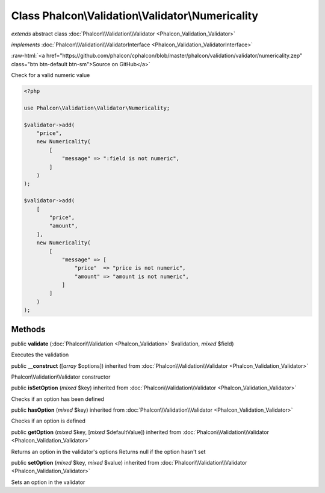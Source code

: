 Class **Phalcon\\Validation\\Validator\\Numericality**
======================================================

*extends* abstract class :doc:`Phalcon\\Validation\\Validator <Phalcon_Validation_Validator>`

*implements* :doc:`Phalcon\\Validation\\ValidatorInterface <Phalcon_Validation_ValidatorInterface>`

.. role:: raw-html(raw)
   :format: html

:raw-html:`<a href="https://github.com/phalcon/cphalcon/blob/master/phalcon/validation/validator/numericality.zep" class="btn btn-default btn-sm">Source on GitHub</a>`

Check for a valid numeric value

.. code-block:: php

    <?php

    use Phalcon\Validation\Validator\Numericality;

    $validator->add(
        "price",
        new Numericality(
            [
                "message" => ":field is not numeric",
            ]
        )
    );

    $validator->add(
        [
            "price",
            "amount",
        ],
        new Numericality(
            [
                "message" => [
                    "price"  => "price is not numeric",
                    "amount" => "amount is not numeric",
                ]
            ]
        )
    );



Methods
-------

public  **validate** (:doc:`Phalcon\\Validation <Phalcon_Validation>` $validation, *mixed* $field)

Executes the validation



public  **__construct** ([*array* $options]) inherited from :doc:`Phalcon\\Validation\\Validator <Phalcon_Validation_Validator>`

Phalcon\\Validation\\Validator constructor



public  **isSetOption** (*mixed* $key) inherited from :doc:`Phalcon\\Validation\\Validator <Phalcon_Validation_Validator>`

Checks if an option has been defined



public  **hasOption** (*mixed* $key) inherited from :doc:`Phalcon\\Validation\\Validator <Phalcon_Validation_Validator>`

Checks if an option is defined



public  **getOption** (*mixed* $key, [*mixed* $defaultValue]) inherited from :doc:`Phalcon\\Validation\\Validator <Phalcon_Validation_Validator>`

Returns an option in the validator's options
Returns null if the option hasn't set



public  **setOption** (*mixed* $key, *mixed* $value) inherited from :doc:`Phalcon\\Validation\\Validator <Phalcon_Validation_Validator>`

Sets an option in the validator



